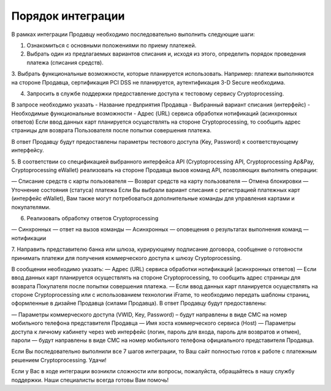 Порядок интеграции
==================

В рамках интеграции Продавцу необходимо последовательно выполнить следующие шаги:

1. Ознакомиться с основными положениями по приему платежей.

2. Выбрать один из предлагаемых вариантов списания и, исходя из этого, определить порядок проведения платежа (списания средств).

3. Выбрать функциональные возможности, которые планируется использовать.
Например: платежи выполняются на стороне Продавца, сертификация PCI DSS
не планируется, аутентификация 3-D Secure необходима.

4. Запросить в службе поддержки предоставление доступа к тестовому сервису Cryptoprocessing.

В запросе необходимо указать
- Название предприятия Продавца
- Выбранный вариант списания (интерфейс)
- Необходимые функциональные возможности
- Адрес (URL) сервиса обработки нотификаций (асинхронных ответов)
Если ввод данных карт планируется осуществлять на стороне Cryptoprocessing, то сообщить адрес
страницы для возврата Пользователя после попытки совершения платежа.

В ответ Продавцу будут предоставлены параметры тестового доступа (Key, Password)
к соответствующему интерфейсу.

5. В соответствии со спецификацией выбранного интерфейса API (Cryptoprocessing API, Cryptoprocessing Ap&Pay,
Cryptoprocessing eWallet) реализовать на стороне Продавца вызов команд API, позволяющих выполнять операции:

— Списание средств с карты пользователя
— Возврат средств на карту пользователя
— Отмена блокировки
— Уточнение состояния (статуса) платежа
Если Вы выбрали вариант списания с регистрацией платежных карт (интерфейс eWallet), Вам
также могут потребоваться дополнительные команды для управления картами и покупателями.

6. Реализовать обработку ответов Cryptoprocessing

— Синхронных — ответ на вызов команды
— Асинхронных — оповещения о результатах выполнения команд — нотификации

7. Направить представителю банка или шлюза, курирующему подписание договора, сообщение
о готовности принимать платежи для получения коммерческого доступа к шлюзу Cryptoprocessing.

В сообщении необходимо указать:
— Адрес (URL) сервиса обработки нотификаций (асинхронных ответов)
— Если ввод данных карт планируется осуществлять на стороне Cryptoprocessing, то сообщить адрес страницы
для возврата Покупателя после попытки совершения платежа.
— Если ввод данных карт планируется осуществлять на стороне Cryptoprocessing или с использованием технологии
iFrame, то необходимо передать шаблоны страниц, оформленные в дизайне Продавца (силами Продавца).
В ответ Продавцу будут предоставлены:

— Параметры коммерческого доступа (VWID, Key, Password) – будут направлены в виде СМС на номер
мобильного телефона представителя Продавца
— Имя хоста коммерческого сервиса (Host)
— Параметры доступа к личному кабинету через web интерфейс (логин, пароль для входа, пароль
для возвратов и отмен), пароли — будут направлены в виде СМС на номер мобильного телефона
официального представителя Продавца.

Если Вы последовательно выполнили все 7 шагов интеграции, то Ваш сайт полностью готов к работе с платежным решением Cryptoprocessing. Удачи!

Если у Вас в ходе интеграции возникли сложности или вопросы, пожалуйста, обращайтесь в нашу службу поддержки. Наши специалисты всегда готовы Вам
помочь!
